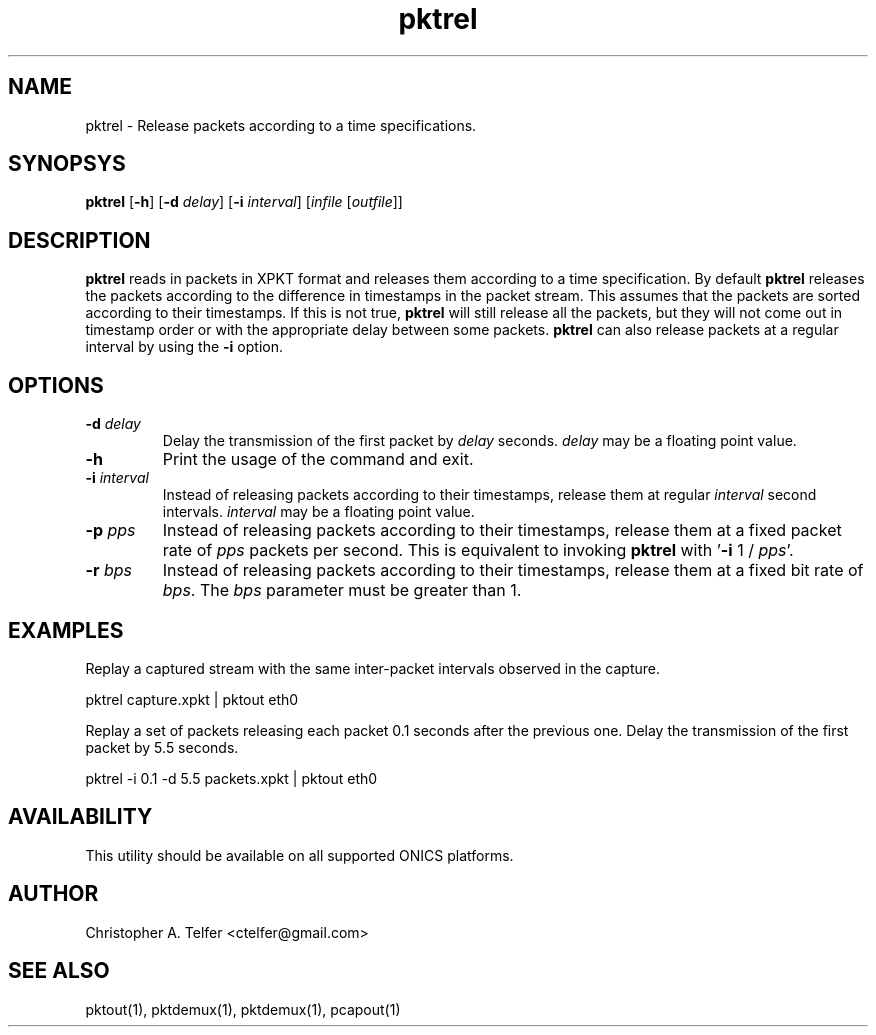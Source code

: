 .TH "pktrel" 1 "August 2013" "ONICS 1.0"
.SH NAME
pktrel - Release packets according to a time specifications.
.P
.SH SYNOPSYS
\fBpktrel\fP [\fB-h\fP] [\fB-d\fP \fIdelay\fP] [\fB-i\fP \fIinterval\fP] 
[\fIinfile\fP [\fIoutfile\fP]]
.P
.SH DESCRIPTION
\fBpktrel\fP reads in packets in XPKT format and releases them according
to a time specification.  By default \fBpktrel\fP releases the packets
according to the difference in timestamps in the packet stream.
This assumes that the packets are sorted according to their timestamps.
If this is not true, \fBpktrel\fP will still release all the packets,
but they will not come out in timestamp order or with the appropriate
delay between some packets.  \fBpktrel\fP can also release packets at 
a regular interval by using the \fB-i\fP option.
.P
.SH OPTIONS
.IP "\fB-d\fP \fIdelay\fP"
Delay the transmission of the first packet by \fIdelay\fP seconds.
\fIdelay\fP may be a floating point value.
.IP \fB-h\fP
Print the usage of the command and exit.
.IP "\fB-i\fP \fIinterval\fP"
Instead of releasing packets according to their timestamps, release them
at regular \fIinterval\fP second intervals.  \fIinterval\fP may be a 
floating point value.
.IP "\fB-p\fP \fIpps\fP"
Instead of releasing packets according to their timestamps, release
them at a fixed packet rate of \fIpps\fP packets per second.  This
is equivalent to invoking \fBpktrel\fP with '\fB-i\fP 1 / \fIpps\fP'.
.IP "\fB-r\fP \fIbps\fP"
Instead of releasing packets according to their timestamps, release
them at a fixed bit rate of \fIbps\fP.  The \fIbps\fP parameter must
be greater than 1.
.P
.SH EXAMPLES
.P
Replay a captured stream with the same inter-packet intervals observed
in the capture.
.nf

    pktrel capture.xpkt | pktout eth0

.fi
Replay a set of packets releasing each packet 0.1 seconds after the
previous one.  Delay the transmission of the first packet by 5.5
seconds.
.nf

    pktrel -i 0.1 -d 5.5 packets.xpkt | pktout eth0

.fi
.P
.SH AVAILABILITY
This utility should be available on all supported ONICS platforms.
.P
.SH AUTHOR
Christopher A. Telfer <ctelfer@gmail.com>
.P
.SH "SEE ALSO"
pktout(1), pktdemux(1), pktdemux(1), pcapout(1)
